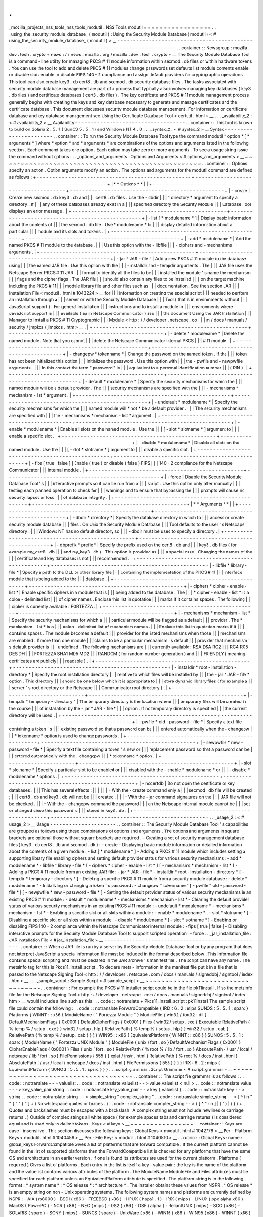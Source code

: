 .
.
_mozilla_projects_nss_tools_nss_tools_modutil
:
NSS
Tools
modutil
=
=
=
=
=
=
=
=
=
=
=
=
=
=
=
=
=
.
.
_using_the_security_module_database_
(
modutil
)
:
Using
the
Security
Module
Database
(
modutil
)
<
#
using_the_security_module_database_
(
modutil
)
>
__
-
-
-
-
-
-
-
-
-
-
-
-
-
-
-
-
-
-
-
-
-
-
-
-
-
-
-
-
-
-
-
-
-
-
-
-
-
-
-
-
-
-
-
-
-
-
-
-
-
-
-
-
-
-
-
-
-
-
-
-
-
-
-
-
-
-
-
-
-
-
-
-
-
-
-
-
-
-
-
-
-
-
-
-
-
-
-
-
-
-
-
-
-
-
-
-
.
.
container
:
:
Newsgroup
:
mozilla
.
dev
.
tech
.
crypto
<
news
:
/
/
news
.
mozilla
.
org
/
mozilla
.
dev
.
tech
.
crypto
>
__
The
Security
Module
Database
Tool
is
a
command
-
line
utility
for
managing
PKCS
#
11
module
information
within
secmod
.
db
files
or
within
hardware
tokens
.
You
can
use
the
tool
to
add
and
delete
PKCS
#
11
modules
change
passwords
set
defaults
list
module
contents
enable
or
disable
slots
enable
or
disable
FIPS
140
-
2
compliance
and
assign
default
providers
for
cryptographic
operations
.
This
tool
can
also
create
key3
.
db
cert8
.
db
and
secmod
.
db
security
database
files
.
The
tasks
associated
with
security
module
database
management
are
part
of
a
process
that
typically
also
involves
managing
key
databases
(
key3
.
db
files
)
and
certificate
databases
(
cert8
.
db
files
)
.
The
key
certificate
and
PKCS
#
11
module
management
process
generally
begins
with
creating
the
keys
and
key
database
necessary
to
generate
and
manage
certificates
and
the
certificate
database
.
This
document
discusses
security
module
database
management
.
For
information
on
certificate
database
and
key
database
management
see
Using
the
Certificate
Database
Tool
<
certutil
.
html
>
__
.
.
.
_availability_2
:
<
#
availability_2
>
__
Availability
-
-
-
-
-
-
-
-
-
-
-
-
-
-
-
-
-
-
-
-
-
-
-
-
-
-
-
-
-
-
-
-
-
-
-
.
.
container
:
:
This
tool
is
known
to
build
on
Solaris
2
.
5
.
1
(
SunOS
5
.
5
.
1
)
and
Windows
NT
4
.
0
.
.
.
_syntax_2
:
<
#
syntax_2
>
__
Syntax
-
-
-
-
-
-
-
-
-
-
-
-
-
-
-
-
-
-
-
-
-
-
-
.
.
container
:
:
To
run
the
Security
Module
Database
Tool
type
the
command
modutil
\
*
option
*
\
[
\
*
arguments
*
\
]
where
*
option
*
and
*
arguments
*
are
combinations
of
the
options
and
arguments
listed
in
the
following
section
.
Each
command
takes
one
option
.
Each
option
may
take
zero
or
more
arguments
.
To
see
a
usage
string
issue
the
command
without
options
.
.
.
_options_and_arguments
:
Options
and
Arguments
<
#
options_and_arguments
>
__
~
~
~
~
~
~
~
~
~
~
~
~
~
~
~
~
~
~
~
~
~
~
~
~
~
~
~
~
~
~
~
~
~
~
~
~
~
~
~
~
~
~
~
~
~
~
~
~
~
~
.
.
container
:
:
Options
specify
an
action
.
Option
arguments
modify
an
action
.
The
options
and
arguments
for
the
modutil
command
are
defined
as
follows
:
+
-
-
-
-
-
-
-
-
-
-
-
-
-
-
-
-
-
-
-
-
-
-
-
-
-
-
-
-
-
-
-
-
-
-
-
-
-
-
-
-
-
-
-
-
-
-
-
-
-
+
-
-
-
-
-
-
-
-
-
-
-
-
-
-
-
-
-
-
-
-
-
-
-
-
-
-
-
-
-
-
-
-
-
-
-
-
-
-
-
-
-
-
-
-
-
-
-
-
-
+
|
*
*
Options
*
*
|
|
+
-
-
-
-
-
-
-
-
-
-
-
-
-
-
-
-
-
-
-
-
-
-
-
-
-
-
-
-
-
-
-
-
-
-
-
-
-
-
-
-
-
-
-
-
-
-
-
-
-
+
-
-
-
-
-
-
-
-
-
-
-
-
-
-
-
-
-
-
-
-
-
-
-
-
-
-
-
-
-
-
-
-
-
-
-
-
-
-
-
-
-
-
-
-
-
-
-
-
-
+
|
-
create
|
Create
new
secmod
.
db
key3
.
db
and
|
|
|
cert8
.
db
files
.
Use
the
-
dbdir
|
|
|
*
directory
*
argument
to
specify
a
directory
.
If
|
|
|
any
of
these
databases
already
exist
in
a
|
|
|
specified
directory
the
Security
Module
|
|
|
Database
Tool
displays
an
error
message
.
|
+
-
-
-
-
-
-
-
-
-
-
-
-
-
-
-
-
-
-
-
-
-
-
-
-
-
-
-
-
-
-
-
-
-
-
-
-
-
-
-
-
-
-
-
-
-
-
-
-
-
+
-
-
-
-
-
-
-
-
-
-
-
-
-
-
-
-
-
-
-
-
-
-
-
-
-
-
-
-
-
-
-
-
-
-
-
-
-
-
-
-
-
-
-
-
-
-
-
-
-
+
|
-
list
[
\
*
modulename
*
\
]
|
Display
basic
information
about
the
contents
of
|
|
|
the
secmod
.
db
file
.
Use
*
modulename
*
to
|
|
|
display
detailed
information
about
a
particular
|
|
|
module
and
its
slots
and
tokens
.
|
+
-
-
-
-
-
-
-
-
-
-
-
-
-
-
-
-
-
-
-
-
-
-
-
-
-
-
-
-
-
-
-
-
-
-
-
-
-
-
-
-
-
-
-
-
-
-
-
-
-
+
-
-
-
-
-
-
-
-
-
-
-
-
-
-
-
-
-
-
-
-
-
-
-
-
-
-
-
-
-
-
-
-
-
-
-
-
-
-
-
-
-
-
-
-
-
-
-
-
-
+
|
-
add
\
*
modulename
*
|
Add
the
named
PKCS
#
11
module
to
the
database
.
|
|
|
Use
this
option
with
the
-
libfile
|
|
|
-
ciphers
and
-
mechanisms
arguments
.
|
+
-
-
-
-
-
-
-
-
-
-
-
-
-
-
-
-
-
-
-
-
-
-
-
-
-
-
-
-
-
-
-
-
-
-
-
-
-
-
-
-
-
-
-
-
-
-
-
-
-
+
-
-
-
-
-
-
-
-
-
-
-
-
-
-
-
-
-
-
-
-
-
-
-
-
-
-
-
-
-
-
-
-
-
-
-
-
-
-
-
-
-
-
-
-
-
-
-
-
-
+
|
-
jar
\
*
JAR
-
file
*
|
Add
a
new
PKCS
#
11
module
to
the
database
using
|
|
|
the
named
JAR
file
.
Use
this
option
with
the
|
|
|
-
installdir
and
-
tempdir
arguments
.
The
|
|
|
JAR
file
uses
the
Netscape
Server
PKCS
#
11
JAR
|
|
|
format
to
identify
all
the
files
to
be
|
|
|
installed
the
module
'
s
name
the
mechanism
|
|
|
flags
and
the
cipher
flags
.
The
JAR
file
|
|
|
should
also
contain
any
files
to
be
installed
|
|
|
on
the
target
machine
including
the
PKCS
#
11
|
|
|
module
library
file
and
other
files
such
as
|
|
|
documentation
.
See
the
section
JAR
|
|
|
Installation
File
<
modutil
.
html
#
1043224
>
__
for
|
|
|
information
on
creating
the
special
script
|
|
|
needed
to
perform
an
installation
through
a
|
|
|
server
or
with
the
Security
Module
Database
|
|
|
Tool
(
that
is
in
environments
without
|
|
|
JavaScript
support
)
.
For
general
installation
|
|
|
instructions
and
to
install
a
module
in
|
|
|
environments
where
JavaScript
support
is
|
|
|
available
(
as
in
Netscape
Communicator
)
see
|
|
|
the
document
Using
the
JAR
Installation
|
|
|
Manager
to
Install
a
PKCS
#
11
Cryptographic
|
|
|
Module
<
http
:
/
/
developer
.
netscape
.
co
|
|
|
m
/
docs
/
manuals
/
security
/
jmpkcs
/
jimpkcs
.
htm
>
__
.
|
+
-
-
-
-
-
-
-
-
-
-
-
-
-
-
-
-
-
-
-
-
-
-
-
-
-
-
-
-
-
-
-
-
-
-
-
-
-
-
-
-
-
-
-
-
-
-
-
-
-
+
-
-
-
-
-
-
-
-
-
-
-
-
-
-
-
-
-
-
-
-
-
-
-
-
-
-
-
-
-
-
-
-
-
-
-
-
-
-
-
-
-
-
-
-
-
-
-
-
-
+
|
-
delete
\
*
modulename
*
|
Delete
the
named
module
.
Note
that
you
cannot
|
|
|
delete
the
Netscape
Communicator
internal
PKCS
|
|
|
#
11
module
.
|
+
-
-
-
-
-
-
-
-
-
-
-
-
-
-
-
-
-
-
-
-
-
-
-
-
-
-
-
-
-
-
-
-
-
-
-
-
-
-
-
-
-
-
-
-
-
-
-
-
-
+
-
-
-
-
-
-
-
-
-
-
-
-
-
-
-
-
-
-
-
-
-
-
-
-
-
-
-
-
-
-
-
-
-
-
-
-
-
-
-
-
-
-
-
-
-
-
-
-
-
+
|
-
changepw
\
*
tokenname
*
|
Change
the
password
on
the
named
token
.
If
the
|
|
|
token
has
not
been
initialized
this
option
|
|
|
initializes
the
password
.
Use
this
option
with
|
|
|
the
-
pwfile
and
-
newpwfile
arguments
.
|
|
|
In
this
context
the
term
"
password
"
is
|
|
|
equivalent
to
a
personal
identification
number
|
|
|
(
PIN
)
.
|
+
-
-
-
-
-
-
-
-
-
-
-
-
-
-
-
-
-
-
-
-
-
-
-
-
-
-
-
-
-
-
-
-
-
-
-
-
-
-
-
-
-
-
-
-
-
-
-
-
-
+
-
-
-
-
-
-
-
-
-
-
-
-
-
-
-
-
-
-
-
-
-
-
-
-
-
-
-
-
-
-
-
-
-
-
-
-
-
-
-
-
-
-
-
-
-
-
-
-
-
+
|
-
default
\
*
modulename
*
|
Specify
the
security
mechanisms
for
which
the
|
|
|
named
module
will
be
a
default
provider
.
The
|
|
|
security
mechanisms
are
specified
with
the
|
|
|
-
mechanisms
*
mechanism
-
list
*
argument
.
|
+
-
-
-
-
-
-
-
-
-
-
-
-
-
-
-
-
-
-
-
-
-
-
-
-
-
-
-
-
-
-
-
-
-
-
-
-
-
-
-
-
-
-
-
-
-
-
-
-
-
+
-
-
-
-
-
-
-
-
-
-
-
-
-
-
-
-
-
-
-
-
-
-
-
-
-
-
-
-
-
-
-
-
-
-
-
-
-
-
-
-
-
-
-
-
-
-
-
-
-
+
|
-
undefault
\
*
modulename
*
|
Specify
the
security
mechanisms
for
which
the
|
|
|
named
module
will
*
not
*
be
a
default
provider
.
|
|
|
The
security
mechanisms
are
specified
with
|
|
|
the
\
-
mechanisms
*
mechanism
-
list
*
argument
.
|
+
-
-
-
-
-
-
-
-
-
-
-
-
-
-
-
-
-
-
-
-
-
-
-
-
-
-
-
-
-
-
-
-
-
-
-
-
-
-
-
-
-
-
-
-
-
-
-
-
-
+
-
-
-
-
-
-
-
-
-
-
-
-
-
-
-
-
-
-
-
-
-
-
-
-
-
-
-
-
-
-
-
-
-
-
-
-
-
-
-
-
-
-
-
-
-
-
-
-
-
+
|
-
enable
\
*
modulename
*
|
Enable
all
slots
on
the
named
module
.
Use
the
|
|
|
[
-
slot
\
*
slotname
*
\
]
\
argument
to
|
|
|
enable
a
specific
slot
.
|
+
-
-
-
-
-
-
-
-
-
-
-
-
-
-
-
-
-
-
-
-
-
-
-
-
-
-
-
-
-
-
-
-
-
-
-
-
-
-
-
-
-
-
-
-
-
-
-
-
-
+
-
-
-
-
-
-
-
-
-
-
-
-
-
-
-
-
-
-
-
-
-
-
-
-
-
-
-
-
-
-
-
-
-
-
-
-
-
-
-
-
-
-
-
-
-
-
-
-
-
+
|
-
disable
\
*
modulename
*
|
Disable
all
slots
on
the
named
module
.
Use
the
|
|
|
[
-
slot
\
*
slotname
*
\
]
\
argument
to
|
|
|
disable
a
specific
slot
.
|
+
-
-
-
-
-
-
-
-
-
-
-
-
-
-
-
-
-
-
-
-
-
-
-
-
-
-
-
-
-
-
-
-
-
-
-
-
-
-
-
-
-
-
-
-
-
-
-
-
-
+
-
-
-
-
-
-
-
-
-
-
-
-
-
-
-
-
-
-
-
-
-
-
-
-
-
-
-
-
-
-
-
-
-
-
-
-
-
-
-
-
-
-
-
-
-
-
-
-
-
+
|
-
fips
[
true
|
false
]
|
Enable
(
true
)
or
disable
(
false
)
FIPS
|
|
|
140
-
2
compliance
for
the
Netscape
Communicator
|
|
|
internal
module
.
|
+
-
-
-
-
-
-
-
-
-
-
-
-
-
-
-
-
-
-
-
-
-
-
-
-
-
-
-
-
-
-
-
-
-
-
-
-
-
-
-
-
-
-
-
-
-
-
-
-
-
+
-
-
-
-
-
-
-
-
-
-
-
-
-
-
-
-
-
-
-
-
-
-
-
-
-
-
-
-
-
-
-
-
-
-
-
-
-
-
-
-
-
-
-
-
-
-
-
-
-
+
|
-
force
|
Disable
the
Security
Module
Database
Tool
'
s
|
|
|
interactive
prompts
so
it
can
be
run
from
a
|
|
|
script
.
Use
this
option
only
after
manually
|
|
|
testing
each
planned
operation
to
check
for
|
|
|
warnings
and
to
ensure
that
bypassing
the
|
|
|
prompts
will
cause
no
security
lapses
or
loss
|
|
|
of
database
integrity
.
|
+
-
-
-
-
-
-
-
-
-
-
-
-
-
-
-
-
-
-
-
-
-
-
-
-
-
-
-
-
-
-
-
-
-
-
-
-
-
-
-
-
-
-
-
-
-
-
-
-
-
+
-
-
-
-
-
-
-
-
-
-
-
-
-
-
-
-
-
-
-
-
-
-
-
-
-
-
-
-
-
-
-
-
-
-
-
-
-
-
-
-
-
-
-
-
-
-
-
-
-
+
|
*
*
Arguments
*
*
|
|
+
-
-
-
-
-
-
-
-
-
-
-
-
-
-
-
-
-
-
-
-
-
-
-
-
-
-
-
-
-
-
-
-
-
-
-
-
-
-
-
-
-
-
-
-
-
-
-
-
-
+
-
-
-
-
-
-
-
-
-
-
-
-
-
-
-
-
-
-
-
-
-
-
-
-
-
-
-
-
-
-
-
-
-
-
-
-
-
-
-
-
-
-
-
-
-
-
-
-
-
+
|
-
dbdir
\
*
directory
*
|
Specify
the
database
directory
in
which
to
|
|
|
access
or
create
security
module
database
|
|
|
files
.
On
Unix
the
Security
Module
Database
|
|
|
Tool
defaults
to
the
user
'
s
Netscape
directory
.
|
|
|
Windows
NT
has
no
default
directory
so
|
|
|
-
dbdir
must
be
used
to
specify
a
directory
.
|
+
-
-
-
-
-
-
-
-
-
-
-
-
-
-
-
-
-
-
-
-
-
-
-
-
-
-
-
-
-
-
-
-
-
-
-
-
-
-
-
-
-
-
-
-
-
-
-
-
-
+
-
-
-
-
-
-
-
-
-
-
-
-
-
-
-
-
-
-
-
-
-
-
-
-
-
-
-
-
-
-
-
-
-
-
-
-
-
-
-
-
-
-
-
-
-
-
-
-
-
+
|
-
dbprefix
*
prefix
*
|
Specify
the
prefix
used
on
the
cert8
.
db
and
|
|
|
key3
.
db
files
(
for
example
my_cert8
.
db
|
|
|
and
my_key3
.
db
)
.
This
option
is
provided
as
|
|
|
a
special
case
.
Changing
the
names
of
the
|
|
|
certificate
and
key
databases
is
not
|
|
|
recommended
.
|
+
-
-
-
-
-
-
-
-
-
-
-
-
-
-
-
-
-
-
-
-
-
-
-
-
-
-
-
-
-
-
-
-
-
-
-
-
-
-
-
-
-
-
-
-
-
-
-
-
-
+
-
-
-
-
-
-
-
-
-
-
-
-
-
-
-
-
-
-
-
-
-
-
-
-
-
-
-
-
-
-
-
-
-
-
-
-
-
-
-
-
-
-
-
-
-
-
-
-
-
+
|
-
libfile
\
*
library
-
file
*
|
Specify
a
path
to
the
DLL
or
other
library
file
|
|
|
containing
the
implementation
of
the
PKCS
#
11
|
|
|
interface
module
that
is
being
added
to
the
|
|
|
database
.
|
+
-
-
-
-
-
-
-
-
-
-
-
-
-
-
-
-
-
-
-
-
-
-
-
-
-
-
-
-
-
-
-
-
-
-
-
-
-
-
-
-
-
-
-
-
-
-
-
-
-
+
-
-
-
-
-
-
-
-
-
-
-
-
-
-
-
-
-
-
-
-
-
-
-
-
-
-
-
-
-
-
-
-
-
-
-
-
-
-
-
-
-
-
-
-
-
-
-
-
-
+
|
-
ciphers
\
*
cipher
-
enable
-
list
*
|
Enable
specific
ciphers
in
a
module
that
is
|
|
|
being
added
to
the
database
.
The
|
|
|
*
cipher
-
enable
-
list
*
is
a
colon
-
delimited
list
|
|
|
of
cipher
names
.
Enclose
this
list
in
quotation
|
|
|
marks
if
it
contains
spaces
.
The
following
|
|
|
cipher
is
currently
available
:
FORTEZZA
.
|
+
-
-
-
-
-
-
-
-
-
-
-
-
-
-
-
-
-
-
-
-
-
-
-
-
-
-
-
-
-
-
-
-
-
-
-
-
-
-
-
-
-
-
-
-
-
-
-
-
-
+
-
-
-
-
-
-
-
-
-
-
-
-
-
-
-
-
-
-
-
-
-
-
-
-
-
-
-
-
-
-
-
-
-
-
-
-
-
-
-
-
-
-
-
-
-
-
-
-
-
+
|
-
mechanisms
\
*
mechanism
-
list
*
|
Specify
the
security
mechanisms
for
which
a
|
|
|
particular
module
will
be
flagged
as
a
default
|
|
|
provider
.
The
*
mechanism
-
list
*
is
a
|
|
|
colon
-
delimited
list
of
mechanism
names
.
|
|
|
Enclose
this
list
in
quotation
marks
if
it
|
|
|
contains
spaces
.
The
module
becomes
a
default
|
|
|
provider
for
the
listed
mechanisms
when
those
|
|
|
mechanisms
are
enabled
.
If
more
than
one
module
|
|
|
claims
to
be
a
particular
mechanism
'
s
default
|
|
|
provider
that
mechanism
'
s
default
provider
is
|
|
|
undefined
.
The
following
mechanisms
are
|
|
|
currently
available
:
RSA
DSA
RC2
|
|
|
RC4
RC5
DES
DH
|
|
|
FORTEZZA
SHA1
MD5
MD2
|
|
|
RANDOM
(
for
random
number
generation
)
and
|
|
|
FRIENDLY
(
meaning
certificates
are
publicly
|
|
|
readable
)
.
|
+
-
-
-
-
-
-
-
-
-
-
-
-
-
-
-
-
-
-
-
-
-
-
-
-
-
-
-
-
-
-
-
-
-
-
-
-
-
-
-
-
-
-
-
-
-
-
-
-
-
+
-
-
-
-
-
-
-
-
-
-
-
-
-
-
-
-
-
-
-
-
-
-
-
-
-
-
-
-
-
-
-
-
-
-
-
-
-
-
-
-
-
-
-
-
-
-
-
-
-
+
|
-
installdir
\
*
root
-
installation
-
directory
*
|
Specify
the
root
installation
directory
|
|
|
relative
to
which
files
will
be
installed
by
|
|
|
the
-
jar
*
JAR
-
file
*
option
.
This
directory
|
|
|
should
be
one
below
which
it
is
appropriate
to
|
|
|
store
dynamic
library
files
(
for
example
a
|
|
|
server
'
s
root
directory
or
the
Netscape
|
|
|
Communicator
root
directory
)
.
|
+
-
-
-
-
-
-
-
-
-
-
-
-
-
-
-
-
-
-
-
-
-
-
-
-
-
-
-
-
-
-
-
-
-
-
-
-
-
-
-
-
-
-
-
-
-
-
-
-
-
+
-
-
-
-
-
-
-
-
-
-
-
-
-
-
-
-
-
-
-
-
-
-
-
-
-
-
-
-
-
-
-
-
-
-
-
-
-
-
-
-
-
-
-
-
-
-
-
-
-
+
|
-
tempdir
\
*
temporary
-
directory
*
|
The
temporary
directory
is
the
location
where
|
|
|
temporary
files
will
be
created
in
the
course
|
|
|
of
installation
by
the
-
jar
*
JAR
-
file
*
|
|
|
option
.
If
no
temporary
directory
is
specified
|
|
|
the
current
directory
will
be
used
.
|
+
-
-
-
-
-
-
-
-
-
-
-
-
-
-
-
-
-
-
-
-
-
-
-
-
-
-
-
-
-
-
-
-
-
-
-
-
-
-
-
-
-
-
-
-
-
-
-
-
-
+
-
-
-
-
-
-
-
-
-
-
-
-
-
-
-
-
-
-
-
-
-
-
-
-
-
-
-
-
-
-
-
-
-
-
-
-
-
-
-
-
-
-
-
-
-
-
-
-
-
+
|
-
pwfile
\
*
old
-
password
-
file
*
|
Specify
a
text
file
containing
a
token
'
s
|
|
|
existing
password
so
that
a
password
can
be
|
|
|
entered
automatically
when
the
-
changepw
|
|
|
*
tokenname
*
option
is
used
to
change
passwords
.
|
+
-
-
-
-
-
-
-
-
-
-
-
-
-
-
-
-
-
-
-
-
-
-
-
-
-
-
-
-
-
-
-
-
-
-
-
-
-
-
-
-
-
-
-
-
-
-
-
-
-
+
-
-
-
-
-
-
-
-
-
-
-
-
-
-
-
-
-
-
-
-
-
-
-
-
-
-
-
-
-
-
-
-
-
-
-
-
-
-
-
-
-
-
-
-
-
-
-
-
-
+
|
-
newpwfile
\
*
new
-
password
-
file
*
|
Specify
a
text
file
containing
a
token
'
s
new
or
|
|
|
replacement
password
so
that
a
password
can
be
|
|
|
entered
automatically
with
the
-
changepw
|
|
|
*
tokenname
*
option
.
|
+
-
-
-
-
-
-
-
-
-
-
-
-
-
-
-
-
-
-
-
-
-
-
-
-
-
-
-
-
-
-
-
-
-
-
-
-
-
-
-
-
-
-
-
-
-
-
-
-
-
+
-
-
-
-
-
-
-
-
-
-
-
-
-
-
-
-
-
-
-
-
-
-
-
-
-
-
-
-
-
-
-
-
-
-
-
-
-
-
-
-
-
-
-
-
-
-
-
-
-
+
|
-
slot
\
*
slotname
*
|
Specify
a
particular
slot
to
be
enabled
or
|
|
|
disabled
with
the
-
enable
*
modulename
*
or
|
|
|
-
disable
*
modulename
*
options
.
|
+
-
-
-
-
-
-
-
-
-
-
-
-
-
-
-
-
-
-
-
-
-
-
-
-
-
-
-
-
-
-
-
-
-
-
-
-
-
-
-
-
-
-
-
-
-
-
-
-
-
+
-
-
-
-
-
-
-
-
-
-
-
-
-
-
-
-
-
-
-
-
-
-
-
-
-
-
-
-
-
-
-
-
-
-
-
-
-
-
-
-
-
-
-
-
-
-
-
-
-
+
|
-
nocertdb
|
Do
not
open
the
certificate
or
key
databases
.
|
|
|
This
has
several
effects
:
|
|
|
|
|
|
-
With
the
-
create
command
only
a
|
|
|
secmod
.
db
file
will
be
created
;
|
|
|
cert8
.
db
and
key3
.
db
will
not
be
|
|
|
created
.
|
|
|
-
With
the
-
jar
command
signatures
on
the
|
|
|
JAR
file
will
not
be
checked
.
|
|
|
-
With
the
-
changepw
command
the
password
|
|
|
on
the
Netscape
internal
module
cannot
be
|
|
|
set
or
changed
since
this
password
is
|
|
|
stored
in
key3
.
db
.
|
+
-
-
-
-
-
-
-
-
-
-
-
-
-
-
-
-
-
-
-
-
-
-
-
-
-
-
-
-
-
-
-
-
-
-
-
-
-
-
-
-
-
-
-
-
-
-
-
-
-
+
-
-
-
-
-
-
-
-
-
-
-
-
-
-
-
-
-
-
-
-
-
-
-
-
-
-
-
-
-
-
-
-
-
-
-
-
-
-
-
-
-
-
-
-
-
-
-
-
-
+
.
.
_usage_2
:
<
#
usage_2
>
__
Usage
-
-
-
-
-
-
-
-
-
-
-
-
-
-
-
-
-
-
-
-
-
.
.
container
:
:
The
Security
Module
Database
Tool
'
s
capabilities
are
grouped
as
follows
using
these
combinations
of
options
and
arguments
.
The
options
and
arguments
in
square
brackets
are
optional
those
without
square
brackets
are
required
.
-
Creating
a
set
of
security
management
database
files
(
key3
.
db
cert8
.
db
and
secmod
.
db
)
:
-
create
-
Displaying
basic
module
information
or
detailed
information
about
the
contents
of
a
given
module
:
-
list
[
\
*
modulename
*
\
]
-
Adding
a
PKCS
#
11
module
which
includes
setting
a
supporting
library
file
enabling
ciphers
and
setting
default
provider
status
for
various
security
mechanisms
:
-
add
\
*
modulename
*
\
-
libfile
\
*
library
-
file
*
[
-
ciphers
\
*
cipher
-
enable
-
list
*
\
]
[
-
mechanisms
\
*
mechanism
-
list
*
\
]
-
Adding
a
PKCS
#
11
module
from
an
existing
JAR
file
:
-
jar
\
*
JAR
-
file
*
-
installdir
\
*
root
-
installation
-
directory
*
[
-
tempdir
\
*
temporary
-
directory
*
\
]
-
Deleting
a
specific
PKCS
#
11
module
from
a
security
module
database
:
-
delete
\
*
modulename
*
-
Initializing
or
changing
a
token
'
s
password
:
-
changepw
\
*
tokenname
*
[
-
pwfile
\
*
old
-
password
-
file
*
\
]
[
-
newpwfile
\
*
new
-
password
-
file
*
\
]
-
Setting
the
default
provider
status
of
various
security
mechanisms
in
an
existing
PKCS
#
11
module
:
-
default
\
*
modulename
*
-
mechanisms
\
*
mechanism
-
list
*
-
Clearing
the
default
provider
status
of
various
security
mechanisms
in
an
existing
PKCS
#
11
module
:
-
undefault
\
*
modulename
*
-
mechanisms
\
*
mechanism
-
list
*
-
Enabling
a
specific
slot
or
all
slots
within
a
module
:
-
enable
\
*
modulename
*
[
-
slot
\
*
slotname
*
\
]
-
Disabling
a
specific
slot
or
all
slots
within
a
module
:
-
disable
\
*
modulename
*
[
-
slot
\
*
slotname
*
\
]
-
Enabling
or
disabling
FIPS
140
-
2
compliance
within
the
Netscape
Communicator
internal
module
:
-
fips
[
true
|
false
]
-
Disabling
interactive
prompts
for
the
Security
Module
Database
Tool
to
support
scripted
operation
:
-
force
.
.
_jar_installation_file
:
JAR
Installation
File
<
#
jar_installation_file
>
__
-
-
-
-
-
-
-
-
-
-
-
-
-
-
-
-
-
-
-
-
-
-
-
-
-
-
-
-
-
-
-
-
-
-
-
-
-
-
-
-
-
-
-
-
-
-
-
-
-
-
.
.
container
:
:
When
a
JAR
file
is
run
by
a
server
by
the
Security
Module
Database
Tool
or
by
any
program
that
does
not
interpret
JavaScript
a
special
information
file
must
be
included
in
the
format
described
below
.
This
information
file
contains
special
scripting
and
must
be
declared
in
the
JAR
archive
'
s
manifest
file
.
The
script
can
have
any
name
.
The
metainfo
tag
for
this
is
Pkcs11_install_script
.
To
declare
meta
-
information
in
the
manifest
file
put
it
in
a
file
that
is
passed
to
the
Netscape
Signing
Tool
<
http
:
/
/
developer
.
netscape
.
com
/
docs
/
manuals
/
signedobj
/
signtool
/
index
.
htm
>
__
.
.
.
_sample_script
:
Sample
Script
<
#
sample_script
>
__
~
~
~
~
~
~
~
~
~
~
~
~
~
~
~
~
~
~
~
~
~
~
~
~
~
~
~
~
~
~
~
~
~
~
.
.
container
:
:
For
example
the
PKCS
#
11
installer
script
could
be
in
the
file
pk11install
.
If
so
the
metainfo
file
for
the
Netscape
Signing
Tool
<
http
:
/
/
developer
.
netscape
.
com
/
docs
/
manuals
/
signedobj
/
signtool
/
index
.
htm
>
__
would
include
a
line
such
as
this
:
.
.
code
:
:
notranslate
+
Pkcs11_install_script
:
pk11install
The
sample
script
file
could
contain
the
following
:
.
.
code
:
:
notranslate
ForwardCompatible
{
IRIX
:
6
.
2
:
mips
SUNOS
:
5
.
5
.
1
:
sparc
}
Platforms
{
WINNT
:
:
x86
{
ModuleName
{
"
Fortezza
Module
"
}
ModuleFile
{
win32
/
fort32
.
dll
}
DefaultMechanismFlags
{
0x0001
}
DefaultCipherFlags
{
0x0001
}
Files
{
win32
/
setup
.
exe
{
Executable
RelativePath
{
%
temp
%
/
setup
.
exe
}
}
win32
/
setup
.
hlp
{
RelativePath
{
%
temp
%
/
setup
.
hlp
}
}
win32
/
setup
.
cab
{
RelativePath
{
%
temp
%
/
setup
.
cab
}
}
}
}
WIN95
:
:
x86
{
EquivalentPlatform
{
WINNT
:
:
x86
}
}
SUNOS
:
5
.
5
.
1
:
sparc
{
ModuleName
{
"
Fortezza
UNIX
Module
"
}
ModuleFile
{
unix
/
fort
.
so
}
DefaultMechanismFlags
{
0x0001
}
CipherEnableFlags
{
0x0001
}
Files
{
unix
/
fort
.
so
{
RelativePath
{
%
root
%
/
lib
/
fort
.
so
}
AbsolutePath
{
/
usr
/
local
/
netscape
/
lib
/
fort
.
so
}
FilePermissions
{
555
}
}
xplat
/
instr
.
html
{
RelativePath
{
%
root
%
/
docs
/
inst
.
html
}
AbsolutePath
{
/
usr
/
local
/
netscape
/
docs
/
inst
.
html
}
FilePermissions
{
555
}
}
}
}
IRIX
:
6
.
2
:
mips
{
EquivalentPlatform
{
SUNOS
:
5
.
5
.
1
:
sparc
}
}
}
.
.
_script_grammar
:
Script
Grammar
<
#
script_grammar
>
__
~
~
~
~
~
~
~
~
~
~
~
~
~
~
~
~
~
~
~
~
~
~
~
~
~
~
~
~
~
~
~
~
~
~
~
~
.
.
container
:
:
The
script
file
grammar
is
as
follows
:
.
.
code
:
:
notranslate
-
-
>
valuelist
.
.
code
:
:
notranslate
valuelist
-
-
>
value
valuelist
<
null
>
.
.
code
:
:
notranslate
value
-
-
-
>
key_value_pair
string
.
.
code
:
:
notranslate
key_value_pair
-
-
>
key
{
valuelist
}
.
.
code
:
:
notranslate
key
-
-
>
string
.
.
code
:
:
notranslate
string
-
-
>
simple_string
"
complex_string
"
.
.
code
:
:
notranslate
simple_string
-
-
>
[
^
\
t
\
n
\
"
"
{
"
"
}
"
]
+
(
No
whitespace
quotes
or
braces
.
)
.
.
code
:
:
notranslate
complex_string
-
-
>
(
[
^
\
"
\
\
\
r
\
n
]
|
(
\
\
\
"
)
|
(
\
\
\
\
)
)
+
(
Quotes
and
backslashes
must
be
escaped
with
a
backslash
.
A
complex
string
must
not
include
newlines
or
carriage
returns
.
)
Outside
of
complex
strings
all
white
space
(
for
example
spaces
tabs
and
carriage
returns
)
is
considered
equal
and
is
used
only
to
delimit
tokens
.
Keys
<
#
keys
>
__
~
~
~
~
~
~
~
~
~
~
~
~
~
~
~
~
.
.
container
:
:
Keys
are
case
-
insensitive
.
This
section
discusses
the
following
keys
:
Global
Keys
<
modutil
.
html
#
1042778
>
__
Per
-
Platform
Keys
<
modutil
.
html
#
1040459
>
__
Per
-
File
Keys
<
modutil
.
html
#
1040510
>
__
.
.
rubric
:
:
Global
Keys
:
name
:
global_keys
ForwardCompatible
Gives
a
list
of
platforms
that
are
forward
compatible
.
If
the
current
platform
cannot
be
found
in
the
list
of
supported
platforms
then
the
ForwardCompatible
list
is
checked
for
any
platforms
that
have
the
same
OS
and
architecture
in
an
earlier
version
.
If
one
is
found
its
attributes
are
used
for
the
current
platform
.
Platforms
(
required
)
Gives
a
list
of
platforms
.
Each
entry
in
the
list
is
itself
a
key
-
value
pair
:
the
key
is
the
name
of
the
platform
and
the
value
list
contains
various
attributes
of
the
platform
.
The
ModuleName
ModuleFile
and
Files
attributes
must
be
specified
for
each
platform
unless
an
EquivalentPlatform
attribute
is
specified
.
The
platform
string
is
in
the
following
format
:
*
system
name
*
\
:
\
*
OS
release
*
\
:
\
*
architecture
*
.
The
installer
obtains
these
values
from
NSPR
.
*
OS
release
*
is
an
empty
string
on
non
-
Unix
operating
systems
.
The
following
system
names
and
platforms
are
currently
defined
by
NSPR
:
-
AIX
(
rs6000
)
-
BSDI
(
x86
)
-
FREEBSD
(
x86
)
-
HPUX
(
hppa1
.
1
)
-
IRIX
(
mips
)
-
LINUX
(
ppc
alpha
x86
)
-
MacOS
(
PowerPC
)
-
NCR
(
x86
)
-
NEC
(
mips
)
-
OS2
(
x86
)
-
OSF
(
alpha
)
-
ReliantUNIX
(
mips
)
-
SCO
(
x86
)
-
SOLARIS
(
sparc
)
-
SONY
(
mips
)
-
SUNOS
(
sparc
)
-
UnixWare
(
x86
)
-
WIN16
(
x86
)
-
WIN95
(
x86
)
-
WINNT
(
x86
)
Here
are
some
examples
of
valid
platform
strings
:
.
.
code
:
:
notranslate
IRIX
:
6
.
2
:
mips
SUNOS
:
5
.
5
.
1
:
sparc
Linux
:
2
.
0
.
32
:
x86
WIN95
:
:
x86
.
.
.
rubric
:
:
Per
-
Platform
Keys
:
name
:
per
-
platform_keys
These
keys
have
meaning
only
within
the
value
list
of
an
entry
in
the
Platforms
list
.
ModuleName
(
required
)
Gives
the
common
name
for
the
module
.
This
name
will
be
used
to
reference
the
module
from
Netscape
Communicator
the
Security
Module
Database
tool
(
modutil
)
servers
or
any
other
program
that
uses
the
Netscape
security
module
database
.
ModuleFile
(
required
)
Names
the
PKCS
#
11
module
file
(
DLL
or
.
so
)
for
this
platform
.
The
name
is
given
as
the
relative
path
of
the
file
within
the
JAR
archive
.
Files
(
required
)
Lists
the
files
that
need
to
be
installed
for
this
module
.
Each
entry
in
the
file
list
is
a
key
-
value
pair
:
the
key
is
the
path
of
the
file
in
the
JAR
archive
and
the
value
list
contains
attributes
of
the
file
.
At
least
RelativePath
or
AbsolutePath
must
be
specified
for
each
file
.
DefaultMechanismFlags
Specifies
mechanisms
for
which
this
module
will
be
a
default
provider
.
This
key
-
value
pair
is
a
bitstring
specified
in
hexadecimal
(
0x
)
format
.
It
is
constructed
as
a
bitwise
OR
of
the
following
constants
.
If
the
DefaultMechanismFlags
entry
is
omitted
the
value
defaults
to
0x0
.
.
.
code
:
:
notranslate
RSA
:
0x00000001
DSA
:
0x00000002
RC2
:
0x00000004
RC4
:
0x00000008
DES
:
0x00000010
DH
:
0x00000020
FORTEZZA
:
0x00000040
RC5
:
0x00000080
SHA1
:
0x00000100
MD5
:
0x00000200
MD2
:
0x00000400
RANDOM
:
0x08000000
FRIENDLY
:
0x10000000
OWN_PW_DEFAULTS
:
0x20000000
DISABLE
:
0x40000000
CipherEnableFlags
Specifies
ciphers
that
this
module
provides
but
Netscape
Communicator
does
not
so
that
Communicator
can
enable
them
.
This
key
is
a
bitstring
specified
in
hexadecimal
(
0x
)
format
.
It
is
constructed
as
a
bitwise
OR
of
the
following
constants
.
If
the
CipherEnableFlags
entry
is
omitted
the
value
defaults
to
0x0
.
.
.
code
:
:
notranslate
FORTEZZA
:
0x0000
0001
EquivalentPlatform
Specifies
that
the
attributes
of
the
named
platform
should
also
be
used
for
the
current
platform
.
Saves
typing
when
there
is
more
than
one
platform
using
the
same
settings
.
.
.
rubric
:
:
Per
-
File
Keys
:
name
:
per
-
file_keys
These
keys
have
meaning
only
within
the
value
list
of
an
entry
in
a
Files
list
.
At
least
one
of
RelativePath
and
AbsolutePath
must
be
specified
.
If
both
are
specified
the
relative
path
is
tried
first
and
the
absolute
path
is
used
only
if
no
relative
root
directory
is
provided
by
the
installer
program
.
RelativePath
Specifies
the
destination
directory
of
the
file
relative
to
some
directory
decided
at
install
time
.
Two
variables
can
be
used
in
the
relative
path
:
"
%
root
%
"
and
"
%
temp
%
"
.
"
%
root
%
"
is
replaced
at
run
time
with
the
directory
relative
to
which
files
should
be
installed
;
for
example
it
may
be
the
server
'
s
root
directory
or
the
Netscape
Communicator
root
directory
.
The
"
%
temp
%
"
directory
is
created
at
the
beginning
of
the
installation
and
destroyed
at
the
end
.
The
purpose
of
"
%
temp
%
"
is
to
hold
executable
files
(
such
as
setup
programs
)
or
files
that
are
used
by
these
programs
.
For
example
a
Windows
installation
might
consist
of
a
setup
.
exe
installation
program
a
help
file
and
a
.
cab
file
containing
compressed
information
.
All
these
files
could
be
installed
in
the
temporary
directory
.
Files
destined
for
the
temporary
directory
are
guaranteed
to
be
in
place
before
any
executable
file
is
run
;
they
are
not
deleted
until
all
executable
files
have
finished
.
AbsolutePath
Specifies
the
destination
directory
of
the
file
as
an
absolute
path
.
If
both
RelativePath
and
AbsolutePath
are
specified
the
installer
attempts
to
use
the
relative
path
;
if
it
is
unable
to
determine
a
relative
path
it
uses
the
absolute
path
.
Executable
Specifies
that
the
file
is
to
be
executed
during
the
course
of
the
installation
.
Typically
this
string
would
be
used
for
a
setup
program
provided
by
a
module
vendor
such
as
a
self
-
extracting
setup
.
exe
.
More
than
one
file
can
be
specified
as
executable
in
which
case
the
files
are
run
in
the
order
in
which
they
are
specified
in
the
script
file
.
FilePermissions
Interpreted
as
a
string
of
octal
digits
according
to
the
standard
Unix
format
.
This
string
is
a
bitwise
OR
of
the
following
constants
:
.
.
code
:
:
notranslate
user
read
:
0400
user
write
:
0200
user
execute
:
0100
group
read
:
0040
group
write
:
0020
group
execute
:
0010
other
read
:
0004
other
write
:
0002
other
execute
:
0001
Some
platforms
may
not
understand
these
permissions
.
They
are
applied
only
insofar
as
they
make
sense
for
the
current
platform
.
If
this
attribute
is
omitted
a
default
of
777
is
assumed
.
.
.
_examples_2
:
<
#
examples_2
>
__
Examples
-
-
-
-
-
-
-
-
-
-
-
-
-
-
-
-
-
-
-
-
-
-
-
-
-
-
-
.
.
container
:
:
Creating
Database
Files
<
modutil
.
html
#
1028724
>
__
Displaying
Module
Information
<
modutil
.
html
#
1034026
>
__
Setting
a
Default
Provider
<
modutil
.
html
#
1028731
>
__
Enabling
a
Slot
<
modutil
.
html
#
1034020
>
__
Enabling
FIPS
Compliance
<
modutil
.
html
#
1034010
>
__
Adding
a
Cryptographic
Module
<
modutil
.
html
#
1042489
>
__
Installing
a
Cryptographic
Module
from
a
JAR
File
<
modutil
.
html
#
1042502
>
__
Changing
the
Password
on
a
Token
<
modutil
.
html
#
1043961
>
__
.
.
_creating_database_files
:
Creating
Database
Files
<
#
creating_database_files
>
__
~
~
~
~
~
~
~
~
~
~
~
~
~
~
~
~
~
~
~
~
~
~
~
~
~
~
~
~
~
~
~
~
~
~
~
~
~
~
~
~
~
~
~
~
~
~
~
~
~
~
~
~
~
~
.
.
container
:
:
This
example
creates
a
set
of
security
management
database
files
in
the
specified
directory
:
.
.
code
:
:
notranslate
modutil
-
create
-
dbdir
c
:
\
databases
The
Security
Module
Database
Tool
displays
a
warning
:
.
.
code
:
:
notranslate
WARNING
:
Performing
this
operation
while
Communicator
is
running
could
cause
corruption
of
your
security
databases
.
If
Communicator
is
currently
running
you
should
exit
Communicator
before
continuing
this
operation
.
Type
'
q
<
enter
>
'
to
abort
or
<
enter
>
to
continue
:
After
you
press
Enter
the
tool
displays
the
following
:
.
.
code
:
:
notranslate
Creating
"
c
:
\
databases
\
key3
.
db
"
.
.
.
done
.
Creating
"
c
:
\
databases
\
cert8
.
db
"
.
.
.
done
.
Creating
"
c
:
\
databases
\
secmod
.
db
"
.
.
.
done
.
.
.
_displaying_module_information
:
Displaying
Module
Information
<
#
displaying_module_information
>
__
~
~
~
~
~
~
~
~
~
~
~
~
~
~
~
~
~
~
~
~
~
~
~
~
~
~
~
~
~
~
~
~
~
~
~
~
~
~
~
~
~
~
~
~
~
~
~
~
~
~
~
~
~
~
~
~
~
~
~
~
~
~
~
~
~
~
.
.
container
:
:
This
example
gives
detailed
information
about
the
specified
module
:
.
.
code
:
:
notranslate
modutil
-
list
"
Netscape
Internal
PKCS
#
11
Module
"
-
dbdir
c
:
\
databases
The
Security
Module
Database
Tool
displays
information
similar
to
this
:
.
.
code
:
:
notranslate
Using
database
directory
c
:
\
databases
.
.
.
-
-
-
-
-
-
-
-
-
-
-
-
-
-
-
-
-
-
-
-
-
-
-
-
-
-
-
-
-
-
-
-
-
-
-
-
-
-
-
-
-
-
-
-
-
-
-
-
-
-
-
-
-
-
-
-
Name
:
Netscape
Internal
PKCS
#
11
Module
Library
file
:
*
*
Internal
ONLY
module
*
*
Manufacturer
:
Netscape
Communications
Corp
Description
:
Communicator
Internal
Crypto
Svc
PKCS
#
11
Version
2
.
0
Library
Version
:
4
.
0
Cipher
Enable
Flags
:
None
Default
Mechanism
Flags
:
RSA
:
DSA
:
RC2
:
RC4
:
DES
:
SHA1
:
MD5
:
MD2
.
.
code
:
:
notranslate
Slot
:
Communicator
Internal
Cryptographic
Services
Version
4
.
0
Manufacturer
:
Netscape
Communications
Corp
Type
:
Software
Version
Number
:
4
.
1
Firmware
Version
:
0
.
0
Status
:
Enabled
Token
Name
:
Communicator
Generic
Crypto
Svcs
Token
Manufacturer
:
Netscape
Communications
Corp
Token
Model
:
Libsec
4
.
0
Token
Serial
Number
:
0000000000000000
Token
Version
:
4
.
0
Token
Firmware
Version
:
0
.
0
Access
:
Write
Protected
Login
Type
:
Public
(
no
login
required
)
User
Pin
:
NOT
Initialized
.
.
code
:
:
notranslate
Slot
:
Communicator
User
Private
Key
and
Certificate
Services
Manufacturer
:
Netscape
Communications
Corp
Type
:
Software
Version
Number
:
3
.
0
Firmware
Version
:
0
.
0
Status
:
Enabled
Token
Name
:
Communicator
Certificate
DB
Token
Manufacturer
:
Netscape
Communications
Corp
Token
Model
:
Libsec
4
.
0
Token
Serial
Number
:
0000000000000000
Token
Version
:
7
.
0
Token
Firmware
Version
:
0
.
0
Access
:
NOT
Write
Protected
Login
Type
:
Login
required
User
Pin
:
NOT
Initialized
.
.
_setting_a_default_provider
:
Setting
a
Default
Provider
<
#
setting_a_default_provider
>
__
~
~
~
~
~
~
~
~
~
~
~
~
~
~
~
~
~
~
~
~
~
~
~
~
~
~
~
~
~
~
~
~
~
~
~
~
~
~
~
~
~
~
~
~
~
~
~
~
~
~
~
~
~
~
~
~
~
~
~
~
.
.
container
:
:
This
example
makes
the
specified
module
a
default
provider
for
the
RSA
DSA
and
RC2
security
mechanisms
:
.
.
code
:
:
notranslate
modutil
-
default
"
Cryptographic
Module
"
-
dbdir
c
:
\
databases
-
mechanisms
RSA
:
DSA
:
RC2
The
Security
Module
Database
Tool
displays
a
warning
:
.
.
code
:
:
notranslate
WARNING
:
Performing
this
operation
while
Communicator
is
running
could
cause
corruption
of
your
security
databases
.
If
Communicator
is
currently
running
you
should
exit
Communicator
before
continuing
this
operation
.
Type
'
q
<
enter
>
'
to
abort
or
<
enter
>
to
continue
:
After
you
press
Enter
the
tool
displays
the
following
:
.
.
code
:
:
notranslate
Using
database
directory
c
:
\
databases
.
.
.
.
.
code
:
:
notranslate
Successfully
changed
defaults
.
.
.
_enabling_a_slot
:
Enabling
a
Slot
<
#
enabling_a_slot
>
__
~
~
~
~
~
~
~
~
~
~
~
~
~
~
~
~
~
~
~
~
~
~
~
~
~
~
~
~
~
~
~
~
~
~
~
~
~
~
.
.
container
:
:
This
example
enables
a
particular
slot
in
the
specified
module
:
.
.
code
:
:
notranslate
modutil
-
enable
"
Cryptographic
Module
"
-
slot
"
Cryptographic
Reader
"
-
dbdir
c
:
\
databases
The
Security
Module
Database
Tool
displays
a
warning
:
.
.
code
:
:
notranslate
WARNING
:
Performing
this
operation
while
Communicator
is
running
could
cause
corruption
of
your
security
databases
.
If
Communicator
is
currently
running
you
should
exit
Communicator
before
continuing
this
operation
.
Type
'
q
<
enter
>
'
to
abort
or
<
enter
>
to
continue
:
After
you
press
Enter
the
tool
displays
the
following
:
.
.
code
:
:
notranslate
Using
database
directory
c
:
\
databases
.
.
.
.
.
code
:
:
notranslate
Slot
"
Cryptographic
Reader
"
enabled
.
.
.
_enabling_fips_compliance
:
Enabling
FIPS
Compliance
<
#
enabling_fips_compliance
>
__
~
~
~
~
~
~
~
~
~
~
~
~
~
~
~
~
~
~
~
~
~
~
~
~
~
~
~
~
~
~
~
~
~
~
~
~
~
~
~
~
~
~
~
~
~
~
~
~
~
~
~
~
~
~
~
~
.
.
container
:
:
This
example
enables
FIPS
140
-
2
compliance
in
Communicator
'
s
internal
module
:
.
.
code
:
:
notranslate
modutil
-
dbdir
"
C
:
\
databases
"
-
fips
true
The
Security
Module
Database
Tool
displays
a
warning
:
.
.
code
:
:
notranslate
WARNING
:
Performing
this
operation
while
the
browser
is
running
could
cause
corruption
of
your
security
databases
.
If
the
browser
is
currently
running
you
should
exit
browser
before
continuing
this
operation
.
Type
'
q
<
enter
>
'
to
abort
or
<
enter
>
to
continue
:
After
you
press
Enter
the
tool
displays
the
following
:
.
.
code
:
:
notranslate
FIPS
mode
enabled
.
.
.
_adding_a_cryptographic_module
:
Adding
a
Cryptographic
Module
<
#
adding_a_cryptographic_module
>
__
~
~
~
~
~
~
~
~
~
~
~
~
~
~
~
~
~
~
~
~
~
~
~
~
~
~
~
~
~
~
~
~
~
~
~
~
~
~
~
~
~
~
~
~
~
~
~
~
~
~
~
~
~
~
~
~
~
~
~
~
~
~
~
~
~
~
.
.
container
:
:
This
example
adds
a
new
cryptographic
module
to
the
database
:
.
.
code
:
:
notranslate
C
:
\
modutil
>
modutil
-
dbdir
"
C
:
\
databases
"
-
add
"
Cryptorific
Module
"
-
libfile
"
C
:
\
winnt
\
system32
\
crypto
.
dll
"
-
mechanisms
RSA
:
DSA
:
RC2
:
RANDOM
The
Security
Module
Database
Tool
displays
a
warning
:
.
.
code
:
:
notranslate
WARNING
:
Performing
this
operation
while
Communicator
is
running
could
cause
corruption
of
your
security
databases
.
If
Communicator
is
currently
running
you
should
exit
Communicator
before
continuing
this
operation
.
Type
'
q
<
enter
>
'
to
abort
or
<
enter
>
to
continue
:
After
you
press
Enter
the
tool
displays
the
following
:
.
.
code
:
:
notranslate
Using
database
directory
C
:
\
databases
.
.
.
Module
"
Cryptorific
Module
"
added
to
database
.
C
:
\
modutil
>
.
.
_installing_a_cryptographic_module_from_a_jar_file
:
Installing
a
Cryptographic
Module
from
a
JAR
File
<
#
installing_a_cryptographic_module_from_a_jar_file
>
__
~
~
~
~
~
~
~
~
~
~
~
~
~
~
~
~
~
~
~
~
~
~
~
~
~
~
~
~
~
~
~
~
~
~
~
~
~
~
~
~
~
~
~
~
~
~
~
~
~
~
~
~
~
~
~
~
~
~
~
~
~
~
~
~
~
~
~
~
~
~
~
~
~
~
~
~
~
~
~
~
~
~
~
~
~
~
~
~
~
~
~
~
~
~
~
~
~
~
~
~
~
~
~
~
~
~
.
.
container
:
:
This
example
installs
a
cryptographic
module
from
the
following
sample
installation
script
.
.
.
code
:
:
notranslate
Platforms
{
WinNT
:
:
x86
{
ModuleName
{
"
Cryptorific
Module
"
}
ModuleFile
{
crypto
.
dll
}
DefaultMechanismFlags
{
0x0000
}
CipherEnableFlags
{
0x0000
}
Files
{
crypto
.
dll
{
RelativePath
{
%
root
%
/
system32
/
crypto
.
dll
}
}
setup
.
exe
{
Executable
RelativePath
{
%
temp
%
/
setup
.
exe
}
}
}
}
Win95
:
:
x86
{
EquivalentPlatform
{
Winnt
:
:
x86
}
}
}
To
install
from
the
script
use
the
following
command
.
The
root
directory
should
be
the
Windows
root
directory
(
for
example
c
:
\
\
windows
or
c
:
\
\
winnt
)
.
.
.
code
:
:
notranslate
C
:
\
modutil
>
modutil
-
dbdir
"
c
:
\
databases
"
-
jar
install
.
jar
-
installdir
"
C
:
/
winnt
"
The
Security
Module
Database
Tool
displays
a
warning
:
.
.
code
:
:
notranslate
WARNING
:
Performing
this
operation
while
Communicator
is
running
could
cause
corruption
of
your
security
databases
.
If
Communicator
is
currently
running
you
should
exit
Communicator
before
continuing
this
operation
.
Type
'
q
<
enter
>
'
to
abort
or
<
enter
>
to
continue
:
After
you
press
Enter
the
tool
displays
the
following
:
.
.
code
:
:
notranslate
Using
database
directory
c
:
\
databases
.
.
.
.
.
code
:
:
notranslate
This
installation
JAR
file
was
signed
by
:
-
-
-
-
-
-
-
-
-
-
-
-
-
-
-
-
-
-
-
-
-
-
-
-
-
-
-
-
-
-
-
-
-
-
-
-
-
-
-
-
-
-
-
-
-
-
.
.
code
:
:
notranslate
*
*
SUBJECT
NAME
*
*
.
.
code
:
:
notranslate
C
=
US
ST
=
California
L
=
Mountain
View
CN
=
Cryptorific
Inc
.
OU
=
Digital
ID
Class
3
-
Netscape
Object
Signing
OU
=
"
www
.
verisign
.
com
/
repository
/
CPS
Incorp
.
by
Ref
.
LIAB
.
LTD
(
c
)
9
6
"
OU
=
www
.
verisign
.
com
/
CPS
Incorp
.
by
Ref
.
LIABILITY
LTD
.
(
c
)
97
VeriSign
OU
=
VeriSign
Object
Signing
CA
-
Class
3
Organization
OU
=
"
VeriSign
Inc
.
"
O
=
VeriSign
Trust
Network
*
*
ISSUER
NAME
*
*
OU
=
www
.
verisign
.
com
/
CPS
Incorp
.
by
Ref
.
LIABILITY
LTD
.
(
c
)
97
VeriSign
OU
=
VeriSign
Object
Signing
CA
-
Class
3
Organization
OU
=
"
VeriSign
Inc
.
"
O
=
VeriSign
Trust
Network
-
-
-
-
-
-
-
-
-
-
-
-
-
-
-
-
-
-
-
-
-
-
-
-
-
-
-
-
-
-
-
-
-
-
-
-
-
-
-
-
-
-
-
-
-
-
.
.
code
:
:
notranslate
Do
you
wish
to
continue
this
installation
?
(
y
/
n
)
y
Using
installer
script
"
installer_script
"
Successfully
parsed
installation
script
Current
platform
is
WINNT
:
:
x86
Using
installation
parameters
for
platform
WinNT
:
:
x86
Installed
file
crypto
.
dll
to
C
:
/
winnt
/
system32
/
crypto
.
dll
Installed
file
setup
.
exe
to
.
/
pk11inst
.
dir
/
setup
.
exe
Executing
"
.
/
pk11inst
.
dir
/
setup
.
exe
"
.
.
.
"
.
/
pk11inst
.
dir
/
setup
.
exe
"
executed
successfully
Installed
module
"
Cryptorific
Module
"
into
module
database
.
.
code
:
:
notranslate
Installation
completed
successfully
C
:
\
modutil
>
.
.
_changing_the_password_on_a_token
:
Changing
the
Password
on
a
Token
<
#
changing_the_password_on_a_token
>
__
~
~
~
~
~
~
~
~
~
~
~
~
~
~
~
~
~
~
~
~
~
~
~
~
~
~
~
~
~
~
~
~
~
~
~
~
~
~
~
~
~
~
~
~
~
~
~
~
~
~
~
~
~
~
~
~
~
~
~
~
~
~
~
~
~
~
~
~
~
~
~
~
.
.
container
:
:
This
example
changes
the
password
for
a
token
on
an
existing
module
.
.
.
code
:
:
notranslate
C
:
\
modutil
>
modutil
-
dbdir
"
c
:
\
databases
"
-
changepw
"
Communicator
Certificate
DB
"
The
Security
Module
Database
Tool
displays
a
warning
:
.
.
code
:
:
notranslate
WARNING
:
Performing
this
operation
while
Communicator
is
running
could
cause
corruption
of
your
security
databases
.
If
Communicator
is
currently
running
you
should
exit
Communicator
before
continuing
this
operation
.
Type
'
q
<
enter
>
'
to
abort
or
<
enter
>
to
continue
:
After
you
press
Enter
the
tool
displays
the
following
:
.
.
code
:
:
notranslate
Using
database
directory
c
:
\
databases
.
.
.
Enter
old
password
:
Incorrect
password
try
again
.
.
.
Enter
old
password
:
Enter
new
password
:
Re
-
enter
new
password
:
Token
"
Communicator
Certificate
DB
"
password
changed
successfully
.
C
:
\
modutil
>
-
-
-
-
-
-
-
-
-
-
-
-
-
-
